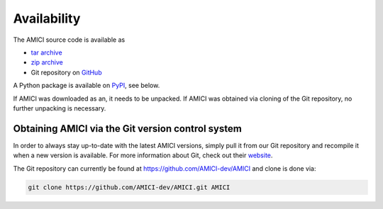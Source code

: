Availability
============

The AMICI source code is available as

- `tar archive <https://github.com/AMICI-dev/AMICI/tarball/master>`_
- `zip archive <https://github.com/AMICI-dev/AMICI/zipball/master>`_
- Git repository on `GitHub <https://github.com/AMICI-dev/AMICI>`_

A Python package is available on `PyPI <https://pypi.org/project/amici/>`_,
see below.

If AMICI was downloaded as an, it needs to be unpacked. If AMICI was obtained
via cloning of the Git repository, no further unpacking is necessary.

Obtaining AMICI via the Git version control system
--------------------------------------------------

In order to always stay up-to-date with the latest AMICI versions,
simply pull it from our Git repository and recompile it when a new
version is available. For more information about Git, check out their
`website <http://git-scm.com/>`_.

The Git repository can currently be found at
`https://github.com/AMICI-dev/AMICI <https://github.com/AMICI-dev/AMICI>`_
and clone is done via:

.. code-block:: bash

    git clone https://github.com/AMICI-dev/AMICI.git AMICI
